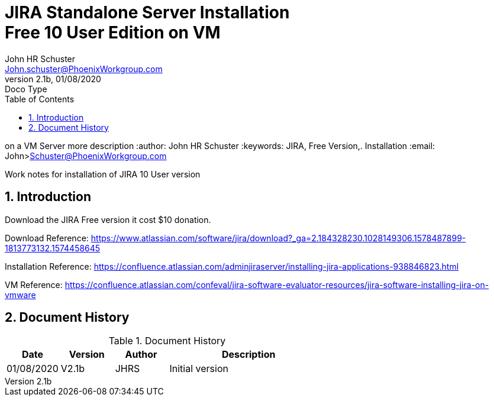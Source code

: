 = JIRA Standalone Server Installation+++<br>+++Free 10 User Edition on VM
John Schuster <John.schuster@PhoenixWorkgroup.com>
v2.1b, 01/08/2020: Doco Type
:Author: John HR Schuster
:Company: Phoenix Workgroup LLV
:toc: left
:toclevels: 4:
:title-page:
:title-logo-image: ./images/create-doco_pwc-doco-cover.png
:imagesdir: ./images
:pagenums:
:numbered: 
:chapter-label: 
:experimental:
:source-hightlighter: coderay
:icons: font
:docdir: ./documents
:github: https://github.com/GeekMustHave/GitHub repositoryName
:web-ste: https://OpenStuff.pwc-lms.com/doco/folder name
:linkattrs:
:seclinks:
:description: JIRA standalone server installation Free 10 user version\
on a VM Server
more description
:author: John HR Schuster
:keywords: JIRA, Free Version,. Installation
:email: John>Schuster@PhoenixWorkgroup.com

Work notes for installation of JIRA 10 User version

== Introduction

Download the JIRA Free version it cost $10 donation.

Download Reference: https://www.atlassian.com/software/jira/download?_ga=2.184328230.1028149306.1578487899-1813773132.1574458645

Installation Reference: https://confluence.atlassian.com/adminjiraserver/installing-jira-applications-938846823.html

VM Reference: https://confluence.atlassian.com/confeval/jira-software-evaluator-resources/jira-software-installing-jira-on-vmware

<<<<
== Document History

.Document History
[cols='2,2,2,6' options='header']
|===
| Date  | Version | Author | Description
| 01/08/2020 | V2.1b | JHRS |  Initial version
|===




////
This template created by GeekMustHave
////



